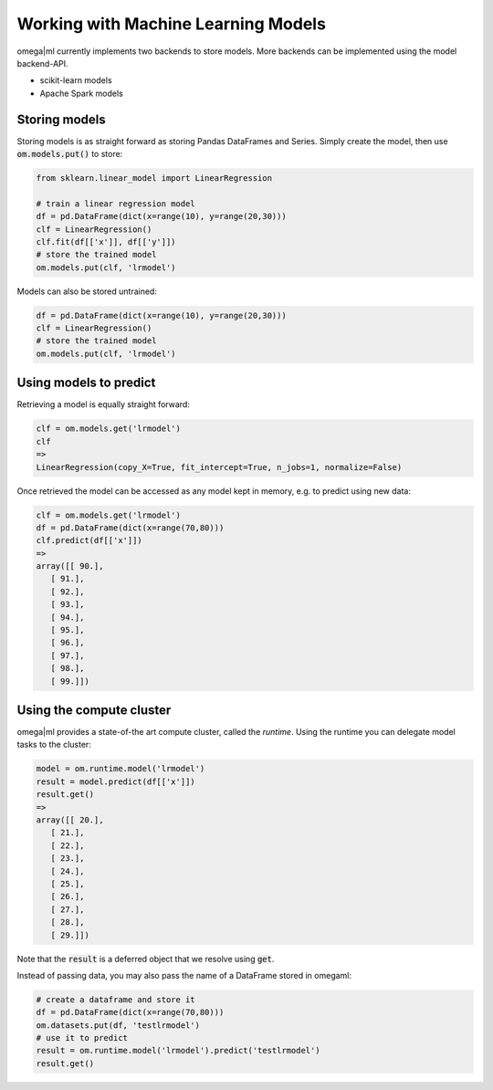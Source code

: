 Working with Machine Learning Models
====================================

omega|ml currently implements two backends to store models. More backends can
be implemented using the model backend-API.

* scikit-learn models
* Apache Spark models

Storing models
--------------

Storing models is as straight forward as storing Pandas DataFrames and Series.
Simply create the model, then use :code:`om.models.put()` to store:

.. code::

    from sklearn.linear_model import LinearRegression

    # train a linear regression model
    df = pd.DataFrame(dict(x=range(10), y=range(20,30)))
    clf = LinearRegression()
    clf.fit(df[['x']], df[['y']])
    # store the trained model
    om.models.put(clf, 'lrmodel')
    
Models can also be stored untrained:

.. code::

    df = pd.DataFrame(dict(x=range(10), y=range(20,30)))
    clf = LinearRegression()
    # store the trained model
    om.models.put(clf, 'lrmodel')

Using models to predict
-----------------------

Retrieving a model is equally straight forward:

.. code::

    clf = om.models.get('lrmodel')
    clf
    => 
    LinearRegression(copy_X=True, fit_intercept=True, n_jobs=1, normalize=False)
    
Once retrieved the model can be accessed as any model kept in memory, e.g.
to predict using new data:

.. code::

    clf = om.models.get('lrmodel')
    df = pd.DataFrame(dict(x=range(70,80)))
    clf.predict(df[['x']])
    =>
    array([[ 90.],
       [ 91.],
       [ 92.],
       [ 93.],
       [ 94.],
       [ 95.],
       [ 96.],
       [ 97.],
       [ 98.],
       [ 99.]])


Using the compute cluster
-------------------------

omega|ml provides a state-of-the art compute cluster, called the *runtime*. Using
the runtime you can delegate model tasks to the cluster:

.. code::

    model = om.runtime.model('lrmodel')
    result = model.predict(df[['x']])
    result.get()
    => 
    array([[ 20.],
       [ 21.],
       [ 22.],
       [ 23.],
       [ 24.],
       [ 25.],
       [ 26.],
       [ 27.],
       [ 28.],
       [ 29.]])
 
Note that the :code:`result` is a deferred object that we resolve using 
:code:`get`. 

Instead of passing data, you may also pass the name of a DataFrame stored
in omegaml:

.. code::

    # create a dataframe and store it
    df = pd.DataFrame(dict(x=range(70,80)))
    om.datasets.put(df, 'testlrmodel')
    # use it to predict
    result = om.runtime.model('lrmodel').predict('testlrmodel')
    result.get()    
    
    